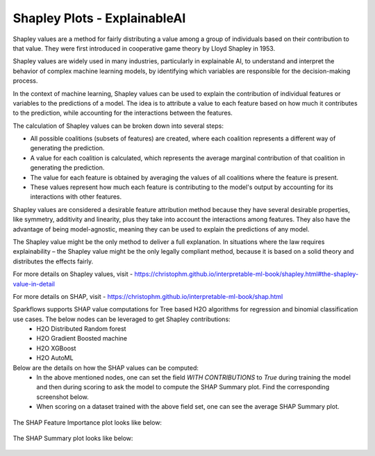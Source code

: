 Shapley Plots - ExplainableAI
======================
Shapley values are a method for fairly distributing a value among a group of individuals based on their contribution to that value. They were first introduced in cooperative game theory by Lloyd Shapley in 1953.

Shapley values are widely used in many industries, particularly in explainable AI, to understand and interpret the behavior of complex machine learning models, by identifying which variables are responsible for the decision-making process.

In the context of machine learning, Shapley values can be used to explain the contribution of individual features or variables to the predictions of a model. The idea is to attribute a value to each feature based on how much it contributes to the prediction, while accounting for the interactions between the features.

The calculation of Shapley values can be broken down into several steps:

* All possible coalitions (subsets of features) are created, where each coalition represents a different way of generating the prediction.
* A value for each coalition is calculated, which represents the average marginal contribution of that coalition in generating the prediction.
* The value for each feature is obtained by averaging the values of all coalitions where the feature is present.
* These values represent how much each feature is contributing to the model's output by accounting for its interactions with other features.

Shapley values are considered a desirable feature attribution method because they have several desirable properties, like symmetry, additivity and linearity, plus they take into account the interactions among features. They also have the advantage of being model-agnostic, meaning they can be used to explain the predictions of any model.

The Shapley value might be the only method to deliver a full explanation. In situations where the law requires explainability – the Shapley value might be the only legally compliant method, because it is based on a solid theory and distributes the effects fairly.

For more details on Shapley values, visit - https://christophm.github.io/interpretable-ml-book/shapley.html#the-shapley-value-in-detail

For more details on SHAP, visit - https://christophm.github.io/interpretable-ml-book/shap.html

Sparkflows supports SHAP value computations for Tree based H2O algorithms for regression and binomial classification use cases. The below nodes can be leveraged to get Shapley contributions:
  - H2O Distributed Random forest
  - H2O Gradient Boosted machine
  - H2O XGBoost
  - H2O AutoML

Below are the details on how the SHAP values can be computed:
  - In the above mentioned nodes, one can set the field `WITH CONTRIBUTIONS` to `True` during training the model and then during scoring to ask the model to compute the SHAP Summary plot. Find the corresponding screenshot below.
  - When scoring on a dataset trained with the above field set, one can see the average SHAP Summary plot.
 
  
.. figure:: ../../../_assets/user-guide/machine-learning/h2o/shapley_contribution.png
   :alt: Shapley value computation field
   :width: 75%


The SHAP Feature Importance plot looks like below:

.. figure:: ../../../_assets/user-guide/machine-learning/h2o/ML-Spark-Shapley.png
   :alt: Feature importance SHAP plot
   :width: 75%
   
   
The SHAP Summary plot looks like below:

.. figure:: ../../../_assets/user-guide/machine-learning/h2o/ML-Spark-Shapley-Summary.png
   :alt: Summary SHAP plot
   :width: 75%
   
